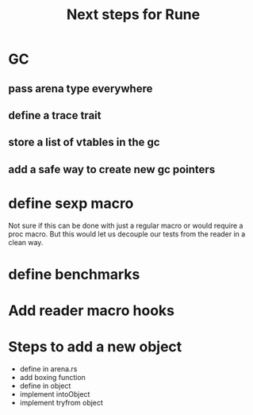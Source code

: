 #+title: Next steps for Rune
* GC
** pass arena type everywhere
** define a trace trait
** store a list of vtables in the gc
** add a safe way to create new gc pointers

* define sexp macro
Not sure if this can be done with just a regular macro or would require a proc macro. But this would let us decouple our tests from the reader in a clean way.
* define benchmarks
* Add reader macro hooks
* Steps to add a new object
- define in arena.rs
- add boxing function
- define in object
- implement intoObject
- implement tryfrom object

